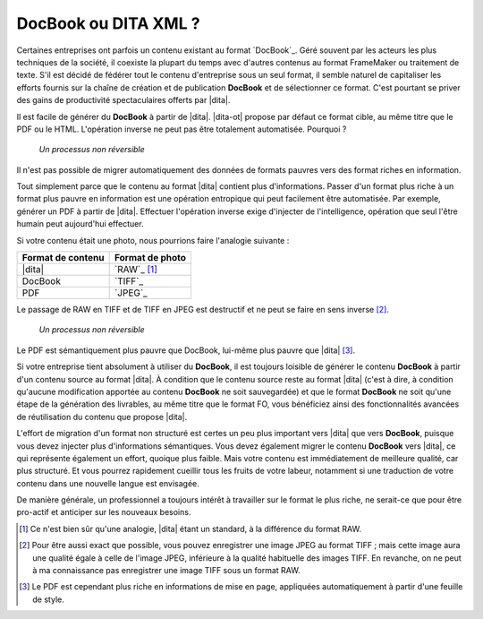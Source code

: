 .. Copyright 2011-2014 Olivier Carrère
.. Cette œuvre est mise à disposition selon les termes de la licence Creative
.. Commons Attribution - Pas d'utilisation commerciale - Partage dans les mêmes
.. conditions 4.0 international.

.. code review: no code

.. _docbook-ou-dita-xml:

DocBook ou DITA XML ?
=====================

Certaines entreprises ont parfois un contenu existant au format `DocBook`_.
Géré souvent par les acteurs les plus
techniques de la société, il coexiste la plupart du temps avec d'autres contenus
au format FrameMaker ou traitement de texte. S'il est décidé de fédérer tout le
contenu d'entreprise sous un seul format, il semble naturel de capitaliser les
efforts fournis sur la chaîne de création et de publication **DocBook** et de
sélectionner ce format. C'est pourtant se priver des gains de productivité
spectaculaires offerts par |dita|.

Il est facile de générer du **DocBook** à partir de |dita|. |dita-ot|
propose par défaut ce format cible, au même titre que le PDF ou le
HTML. L'opération inverse ne peut pas être totalement automatisée. Pourquoi ?

.. figure:: graphics/entropie.png

   *Un processus non réversible*

Il n'est pas possible de migrer automatiquement des données de formats pauvres
vers des format riches en information.

Tout simplement parce que le contenu au format |dita| contient plus
d'informations. Passer d'un format plus riche à un format plus pauvre en
information est une opération entropique qui peut facilement être
automatisée. Par exemple, générer un PDF à partir de |dita|. Effectuer
l'opération inverse exige d'injecter de l'intelligence, opération que seul
l'être humain peut aujourd'hui effectuer.

Si votre contenu était une photo, nous pourrions faire l'analogie suivante :

+------------------+-----------------------------------------------------------+
|Format de contenu |Format de photo                                            |
+==================+===========================================================+
||dita|            |`RAW`_                                                     |
|                  |[#]_                                                       |
+------------------+-----------------------------------------------------------+
|DocBook           |`TIFF`_                                                    |
+------------------+-----------------------------------------------------------+
|PDF               |`JPEG`_                                                    |
+------------------+-----------------------------------------------------------+

Le passage de RAW en TIFF et de TIFF en JPEG est destructif et ne peut se faire
en sens inverse [#]_.

.. figure:: graphics/entropie-dita-docbook.png

   *Un processus non réversible*

Le PDF est sémantiquement plus pauvre que DocBook, lui-même plus pauvre que
|dita| [#]_.

Si votre entreprise tient absolument à utiliser du **DocBook**, il est toujours
loisible de générer le contenu **DocBook** à partir d'un contenu source au
format |dita|. À condition que le contenu source reste au format |dita|
(c'est à dire, à condition qu'aucune modification apportée au contenu
**DocBook** ne soit sauvegardée) et que le format **DocBook** ne soit qu'une
étape de la génération des livrables, au même titre que le format FO, vous
bénéficiez ainsi des fonctionnalités avancées de réutilisation du contenu que
propose |dita|.

L'effort de migration d'un format non structuré est certes un peu plus important
vers |dita| que vers **DocBook**, puisque vous devez injecter plus
d'informations sémantiques. Vous devez également migrer le contenu **DocBook**
vers |dita|, ce qui représente également un effort, quoique plus faible. Mais
votre contenu est immédiatement de meilleure qualité, car plus structuré. Et
vous pourrez rapidement cueillir tous les fruits de votre labeur, notamment si
une traduction de votre contenu dans une nouvelle langue est envisagée.

De manière générale, un professionnel a toujours intérêt à travailler sur le
format le plus riche, ne serait-ce que pour être pro-actif et anticiper sur les
nouveaux besoins.

.. only:: html

   .. rubric:: Notes

.. [#] Ce n'est bien sûr qu'une analogie, |dita| étant un standard, à la
       différence du format RAW.

.. [#] Pour être aussi exact que possible, vous pouvez enregistrer une image
       JPEG au format TIFF ; mais cette image aura une qualité égale à celle de
       l'image JPEG, inférieure à la qualité habituelle des images TIFF. En
       revanche, on ne peut à ma connaissance pas enregistrer une image TIFF
       sous un format RAW.

.. [#] Le PDF est cependant plus riche en informations de mise en page,
       appliquées automatiquement à partir d'une feuille de style.

.. text review: yes
